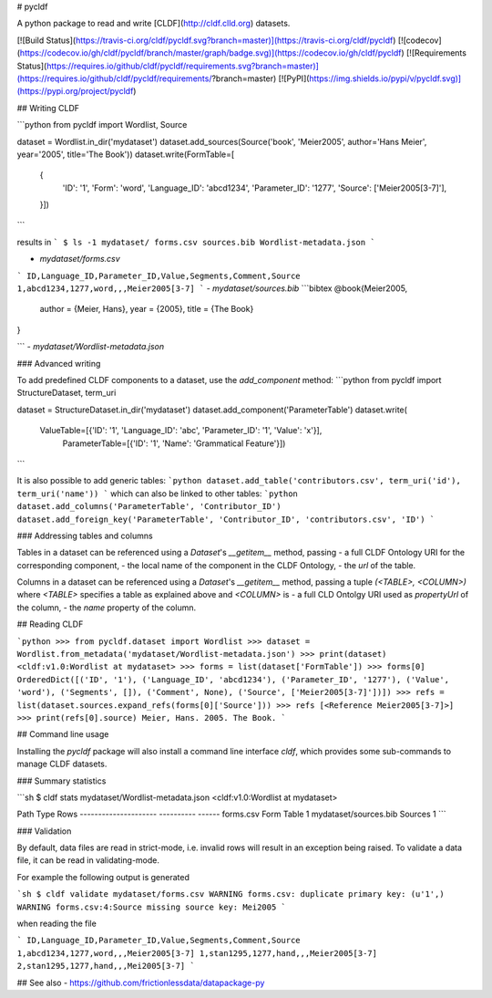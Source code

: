 # pycldf

A python package to read and write [CLDF](http://cldf.clld.org) datasets.

[![Build Status](https://travis-ci.org/cldf/pycldf.svg?branch=master)](https://travis-ci.org/cldf/pycldf)
[![codecov](https://codecov.io/gh/cldf/pycldf/branch/master/graph/badge.svg)](https://codecov.io/gh/cldf/pycldf)
[![Requirements Status](https://requires.io/github/cldf/pycldf/requirements.svg?branch=master)](https://requires.io/github/cldf/pycldf/requirements/?branch=master)
[![PyPI](https://img.shields.io/pypi/v/pycldf.svg)](https://pypi.org/project/pycldf)


## Writing CLDF

```python
from pycldf import Wordlist, Source

dataset = Wordlist.in_dir('mydataset')
dataset.add_sources(Source('book', 'Meier2005', author='Hans Meier', year='2005', title='The Book'))
dataset.write(FormTable=[
    {
        'ID': '1', 
        'Form': 'word', 
        'Language_ID': 'abcd1234', 
        'Parameter_ID': '1277', 
        'Source': ['Meier2005[3-7]'],
    }])
```

results in
```
$ ls -1 mydataset/
forms.csv
sources.bib
Wordlist-metadata.json
```

- `mydataset/forms.csv`
```
ID,Language_ID,Parameter_ID,Value,Segments,Comment,Source
1,abcd1234,1277,word,,,Meier2005[3-7]
```
- `mydataset/sources.bib`
```bibtex
@book{Meier2005,
    author = {Meier, Hans},
    year = {2005},
    title = {The Book}
}

```
- `mydataset/Wordlist-metadata.json`


### Advanced writing

To add predefined CLDF components to a dataset, use the `add_component` method:
```python
from pycldf import StructureDataset, term_uri

dataset = StructureDataset.in_dir('mydataset')
dataset.add_component('ParameterTable')
dataset.write(
    ValueTable=[{'ID': '1', 'Language_ID': 'abc', 'Parameter_ID': '1', 'Value': 'x'}],
	ParameterTable=[{'ID': '1', 'Name': 'Grammatical Feature'}])
```

It is also possible to add generic tables:
```python
dataset.add_table('contributors.csv', term_uri('id'), term_uri('name'))
```
which can also be linked to other tables:
```python
dataset.add_columns('ParameterTable', 'Contributor_ID')
dataset.add_foreign_key('ParameterTable', 'Contributor_ID', 'contributors.csv', 'ID')
```

### Addressing tables and columns

Tables in a dataset can be referenced using a `Dataset`'s `__getitem__` method,
passing
- a full CLDF Ontology URI for the corresponding component,
- the local name of the component in the CLDF Ontology,
- the `url` of the table.

Columns in a dataset can be referenced using a `Dataset`'s `__getitem__` method,
passing a tuple `(<TABLE>, <COLUMN>)` where `<TABLE>` specifies a table as explained
above and `<COLUMN>` is
- a full CLD Ontolgy URI used as `propertyUrl` of the column,
- the `name` property of the column.


## Reading CLDF

```python
>>> from pycldf.dataset import Wordlist
>>> dataset = Wordlist.from_metadata('mydataset/Wordlist-metadata.json')
>>> print(dataset)
<cldf:v1.0:Wordlist at mydataset>
>>> forms = list(dataset['FormTable'])
>>> forms[0]
OrderedDict([('ID', '1'), ('Language_ID', 'abcd1234'), ('Parameter_ID', '1277'), ('Value', 'word'), ('Segments', []), ('Comment', None), ('Source', ['Meier2005[3-7]'])])
>>> refs = list(dataset.sources.expand_refs(forms[0]['Source']))
>>> refs
[<Reference Meier2005[3-7]>]
>>> print(refs[0].source)
Meier, Hans. 2005. The Book.
```


## Command line usage

Installing the `pycldf` package will also install a command line interface `cldf`, which provides some sub-commands to manage CLDF datasets.


### Summary statistics

```sh
$ cldf stats mydataset/Wordlist-metadata.json 
<cldf:v1.0:Wordlist at mydataset>

Path                   Type          Rows
---------------------  ----------  ------
forms.csv              Form Table       1
mydataset/sources.bib  Sources          1
```


### Validation

By default, data files are read in strict-mode, i.e. invalid rows will result in an exception
being raised. To validate a data file, it can be read in validating-mode.

For example the following output is generated

```sh
$ cldf validate mydataset/forms.csv
WARNING forms.csv: duplicate primary key: (u'1',)
WARNING forms.csv:4:Source missing source key: Mei2005
```

when reading the file

```
ID,Language_ID,Parameter_ID,Value,Segments,Comment,Source
1,abcd1234,1277,word,,,Meier2005[3-7]
1,stan1295,1277,hand,,,Meier2005[3-7]
2,stan1295,1277,hand,,,Mei2005[3-7]
```


## See also
- https://github.com/frictionlessdata/datapackage-py


